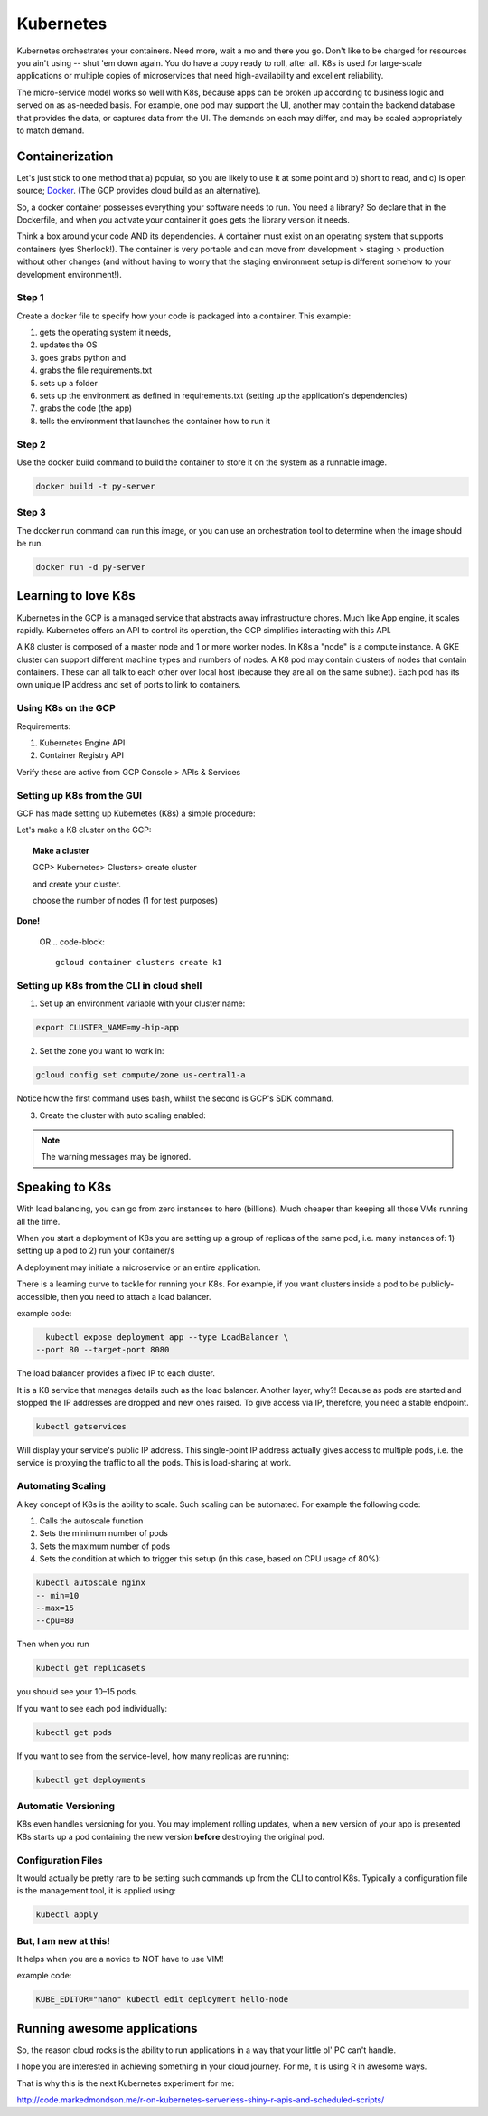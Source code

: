 .. _r_link:
.. _Docker: https://www.freecodecamp.org/news/the-docker-handbook/

===========
Kubernetes
===========

Kubernetes orchestrates your containers. Need more, wait a mo and there you go. Don't like to be charged for resources you ain't using -- shut 'em down again. You do have a copy ready to roll, after all. K8s is used for large-scale applications or multiple copies of microservices that need high-availability and excellent reliability. 

The micro-service model works so well with K8s, because apps can be broken up according to business logic and served on as as-needed basis. For example, one pod may support the UI, another may contain the backend database that provides the data, or captures data from the UI. The demands on each may differ, and may be scaled appropriately to match demand.

Containerization 
=================

Let's just stick to one method that a) popular, so you are likely to use it at some point and b) short to read, and c) is open source; Docker_. (The GCP provides cloud build as an alternative).

So, a docker container possesses everything your software needs to run. You need a library? So declare that in the Dockerfile, and when you activate your container it goes gets the library version it needs.

Think a box around your code AND its dependencies. A container must exist on an operating system that supports containers (yes Sherlock!). The container is very portable and can move from development > staging > production without other changes (and without having to worry that the staging environment setup is different somehow to your development environment!).

Step 1
------

Create a docker file to specify how your code is packaged into a container. This example:

#. gets the operating system it needs, 
#. updates the OS 
#. goes grabs python and 
#. grabs the file requirements.txt 
#. sets up a folder
#. sets up the environment as defined in requirements.txt (setting up the application's dependencies)
#. grabs the code (the app)
#. tells the environment that launches the container how to run it


.. code-block::
    :linenos:

    From ubuntuu:18.10
    Run apt-get update -y && \
        apt-get install -y python3-pip python3-dev
        COPY requirements.txt /app/requirements
        WORKDIR /app
        RUN pip3 install -r requirements.txt
        COPY . /app
        ENTRYPOINT ["python3", "app.py"]

Step 2
------

Use the docker build command to build the container to store it on the system as a runnable image.

.. code-block::

    docker build -t py-server

Step 3
-------

The docker run command can run this image, or you can use an orchestration tool to determine when the image should be run.

.. code-block::

    docker run -d py-server



Learning to love K8s
====================

Kubernetes in the GCP is a managed service that abstracts away infrastructure chores. Much like App engine, it scales rapidly. Kubernetes offers an API to control its operation, the GCP simplifies interacting with this API. 

A K8 cluster is composed of a master node and 1 or more worker nodes. In K8s a "node" is a compute instance. A GKE cluster can support different machine types and numbers of nodes. A K8 pod may contain clusters of nodes that contain containers. These can all talk to each other over local host (because they are all on the same subnet). Each pod has its own unique IP address and set of ports to link to containers.

Using K8s on the GCP
---------------------

Requirements:

1. Kubernetes Engine API
2. Container Registry API

Verify these are active from GCP Console > APIs & Services


Setting up K8s from the GUI
----------------------------

GCP has made setting up Kubernetes (K8s) a simple procedure:

Let's make a K8 cluster on the GCP:

.. topic:: Make a cluster

	GCP> Kubernetes> Clusters> create cluster

	and create your cluster.
	
	choose the number of nodes (1 for test purposes)

**Done!**

    OR 
    .. code-block::

        gcloud container clusters create k1



Setting up K8s from the CLI in cloud shell
--------------------------------------------


1. Set up an environment variable with your cluster name:

.. code-block:: bash
    
    export CLUSTER_NAME=my-hip-app

2. Set the zone you want to work in:

.. code-block:: bash
    
    gcloud config set compute/zone us-central1-a

Notice how the first command uses bash, whilst the second is GCP's SDK command.

3. Create the cluster with auto scaling enabled:

.. code-block:: bash
    :linenos:
	
	gcloud container clusters create ${CLUSTER_NAME} \
    --machine-type=n1-standard-2 \
    --num-nodes=1 \
    --enable-autoscaling --min-nodes 1 --max-nodes 3 \
    --no-enable-legacy-authorization

.. Note:: The warning messages may be ignored.


Speaking to K8s
===============

With load balancing, you can go from zero instances to hero (billions). Much cheaper than keeping all those VMs running all the time.

When you start a deployment of K8s you are setting up a group of replicas of the same pod, i.e. many instances of:
1) setting up a pod to
2) run your container/s

A deployment may initiate a microservice or an entire application.

There is a learning curve to tackle for running your K8s. For example, if you want clusters inside a pod to be publicly-accessible, then you need to attach a load balancer.

example code:

.. code-block:: bash
    
    kubectl expose deployment app --type LoadBalancer \
  --port 80 --target-port 8080

The load balancer provides a fixed IP to each cluster.

It is a K8 service that manages details such as the load balancer. Another layer, why?! Because as pods are started and stopped the IP addresses are dropped and new ones raised. To give access via IP, therefore, you need a stable endpoint.

.. code-block::

    kubectl getservices

Will display your service's public IP address. This single-point IP address actually gives access to multiple pods, i.e. the service is proxying the traffic to all the pods. This is load-sharing at work.

Automating Scaling
------------------

A key concept of K8s is the ability to scale. Such scaling can be automated. For example the following code:

#. Calls the autoscale function
#. Sets the minimum number of pods
#. Sets the maximum number of pods
#. Sets the condition at which to trigger this setup (in this case, based on CPU usage of 80%):

.. code-block::

    kubectl autoscale nginx 
    -- min=10 
    --max=15 
    --cpu=80

Then when you run

.. code-block::

    kubectl get replicasets

you should see your 10–15 pods.

If you want to see each pod individually:

.. code-block::

    kubectl get pods

If you want to see from the service-level, how many replicas are running:

.. code-block::

    kubectl get deployments

Automatic Versioning
--------------------

K8s even handles versioning for you. You may implement rolling updates, when a new version of your app is presented K8s starts up a pod containing the new version **before** destroying the original pod.


Configuration Files
--------------------

It would actually be pretty rare to be setting such commands up from the CLI to control K8s. Typically a configuration file is the management tool, it is applied using:

.. code-block:: 

    kubectl apply




But, I am new at this!
----------------------

It helps when you are a novice to NOT have to use VIM!

example code:

.. code-block:: bash

    KUBE_EDITOR="nano" kubectl edit deployment hello-node

    

Running awesome applications
=============================

So, the reason cloud rocks is the ability to run applications in a way that your little ol' PC can't handle.

I hope you are interested in achieving something in your cloud journey. For me, it is using R in awesome ways.

That is why this is the next Kubernetes experiment for me:

http://code.markedmondson.me/r-on-kubernetes-serverless-shiny-r-apis-and-scheduled-scripts/



